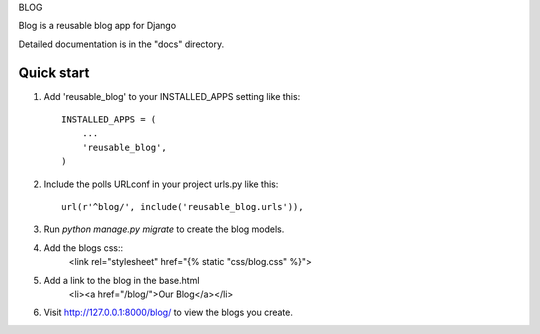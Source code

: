BLOG

Blog is a reusable blog app for Django

Detailed documentation is in the "docs" directory.

Quick start
-----------

1. Add 'reusable_blog' to your INSTALLED_APPS setting like this::

    INSTALLED_APPS = (
        ...
        'reusable_blog',
    )

2. Include the polls URLconf in your project urls.py like this::

    url(r'^blog/', include('reusable_blog.urls')),

3. Run `python manage.py migrate` to create the blog models.

4. Add the blogs css::
    <link rel="stylesheet" href="{% static "css/blog.css" %}">

5. Add a link to the blog in the base.html
    <li><a href="/blog/">Our Blog</a></li>

6. Visit http://127.0.0.1:8000/blog/ to view the blogs you create.